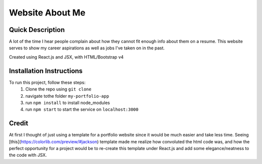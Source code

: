 Website About Me
================

Quick Description
------------------
A lot of the time I hear people complain about how they cannot fit enough info about them on a resume. This website serves to show my career aspirations as well as jobs I've taken on in the past.

Created using React.js and JSX, with HTML/Bootstrap v4

Installation Instructions
-------------------------
To run this project, follow these steps:
	1. Clone the repo using ``git clone``
	2. navigate tothe folder ``my-portfolio-app``
	3. run ``npm install`` to install node_modules
	4. run ``npm start`` to start the service on ``localhost:3000``

Credit
------
At first I thought of just using a template for a portfolio website since it would be much easier and take less time. Seeing [this](https://colorlib.com/preview/#jackson) template made me realize how convoluted the html code was, and how the perfect opportunity for a project would be to re-create this template under React.js and add some elegance/neatness to the code with JSX.
